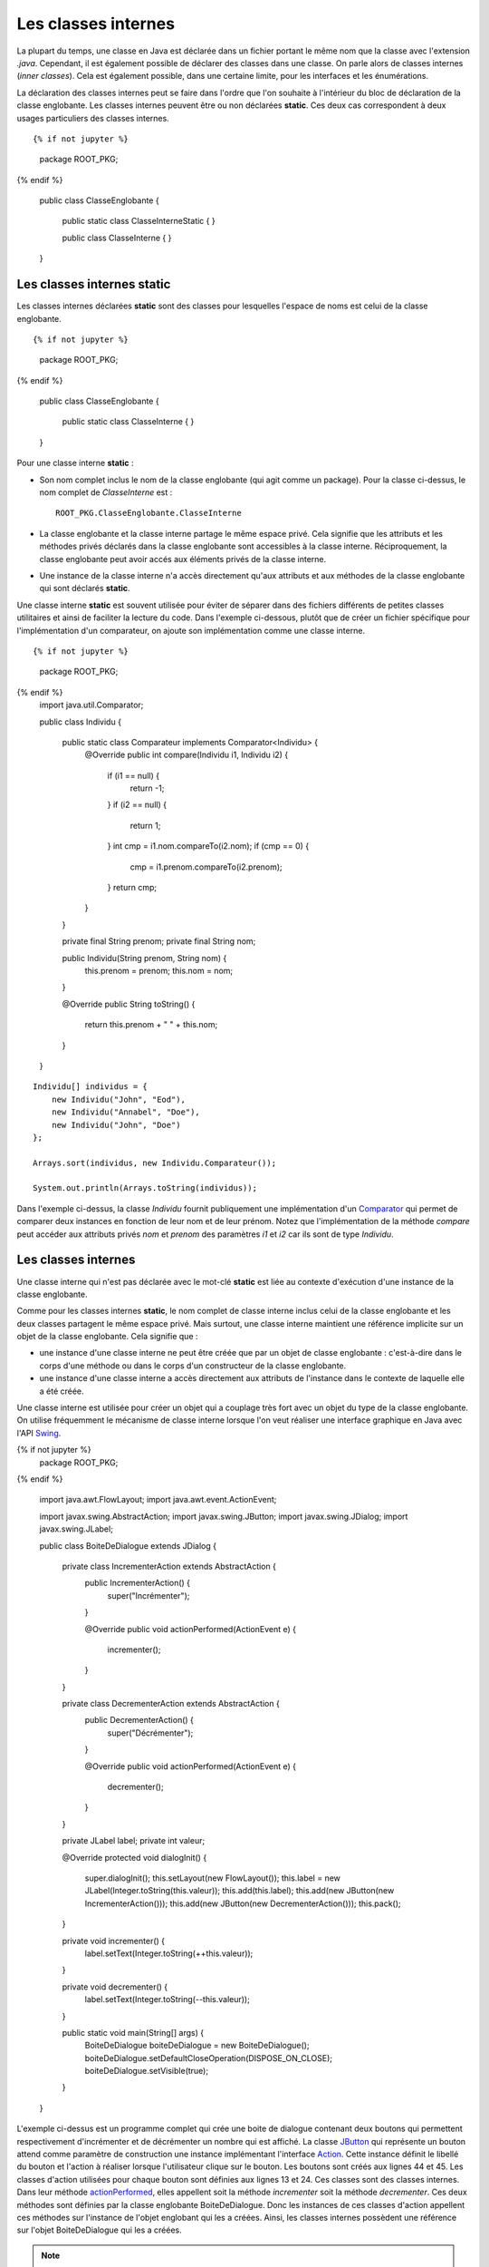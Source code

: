 Les classes internes
####################

La plupart du temps, une classe en Java est déclarée dans un fichier
portant le même nom que la classe avec l'extension *.java*. Cependant, il est également
possible de déclarer des classes dans une classe. On parle alors de classes
internes (*inner classes*). Cela est également possible, dans une certaine limite, 
pour les interfaces et les énumérations. 

La déclaration des classes internes peut se faire dans l'ordre que l'on souhaite
à l'intérieur du bloc de déclaration de la classe englobante. Les classes internes 
peuvent être ou non déclarées **static**. Ces deux cas correspondent à deux 
usages particuliers des classes internes.

::

{% if not jupyter %}
  package ROOT_PKG;
{% endif %}

  public class ClasseEnglobante {
  
    public static class ClasseInterneStatic {
    }
  
    public class ClasseInterne {
    }
    
  }

Les classes internes static
***************************

Les classes internes déclarées **static** sont des classes pour lesquelles
l'espace de noms est celui de la classe englobante.


::

{% if not jupyter %}
  package ROOT_PKG;
{% endif %}
  
  public class ClasseEnglobante {
  
    public static class ClasseInterne {
    }

  }

Pour une classe interne **static** :

* Son nom complet inclus le nom de la classe englobante (qui agit comme un package).
  Pour la classe ci-dessus, le nom complet de *ClasseInterne* est :
  
  ::
    
    ROOT_PKG.ClasseEnglobante.ClasseInterne
        
* La classe englobante et la classe interne partage le même espace privé. Cela
  signifie que les attributs et les méthodes privés déclarés dans la classe
  englobante sont accessibles à la classe interne. Réciproquement, la classe 
  englobante peut avoir accés aux éléments privés de la classe interne.
* Une instance de la classe interne n'a accès directement qu'aux
  attributs et aux méthodes de la classe englobante qui sont déclarés
  **static**.

Une classe interne **static** est souvent utilisée pour éviter de séparer
dans des fichiers différents de petites classes utilitaires et ainsi de faciliter
la lecture du code. Dans l'exemple ci-dessous, plutôt que de créer un fichier
spécifique pour l'implémentation d'un comparateur, on ajoute son implémentation
comme une classe interne.

::

{% if not jupyter %}
  package ROOT_PKG;
{% endif %}
  import java.util.Comparator;

  public class Individu {
    
    public static class Comparateur implements Comparator<Individu> {
      @Override
      public int compare(Individu i1, Individu i2) {
        if (i1 == null) {
          return -1;
        }
        if (i2 == null) {
          return 1;
        }
        int cmp = i1.nom.compareTo(i2.nom);
        if (cmp == 0) {
          cmp = i1.prenom.compareTo(i2.prenom);
        }
        return cmp;
      }
    }
    
    private final String prenom;
    private final String nom;
    
    public Individu(String prenom, String nom) {
      this.prenom = prenom;
      this.nom = nom;
    }
    
    @Override
    public String toString() {
      return this.prenom + " " + this.nom;
    }

  }

::

  Individu[] individus = {
      new Individu("John", "Eod"),
      new Individu("Annabel", "Doe"), 
      new Individu("John", "Doe") 
  };
  
  Arrays.sort(individus, new Individu.Comparateur());
  
  System.out.println(Arrays.toString(individus));

Dans l'exemple ci-dessus, la classe *Individu* fournit publiquement une
implémentation d'un Comparator_ qui permet de comparer deux instances en
fonction de leur nom et de leur prénom. Notez que l'implémentation de la
méthode *compare* peut accéder aux attributs privés *nom* et *prenom* des
paramètres *i1* et *i2* car ils sont de type *Individu*.

Les classes internes
********************

Une classe interne qui n'est pas déclarée avec le mot-clé 
**static** est liée au contexte d'exécution d'une instance de la classe
englobante.

Comme pour les classes internes **static**, le nom complet de classe interne
inclus celui de la classe englobante et les deux classes partagent le même
espace privé. Mais surtout, une classe interne maintient une référence implicite
sur un objet de la classe englobante. Cela signifie que :

* une instance d'une classe interne ne peut être créée que par un objet de
  classe englobante : c'est-à-dire dans le corps d'une méthode ou dans le corps
  d'un constructeur de la classe englobante.
* une instance d'une classe interne a accès directement aux attributs de l'instance
  dans le contexte de laquelle elle a été créée.

Une classe interne est utilisée pour créer un objet qui a couplage très
fort avec un objet du type de la classe englobante. On utilise fréquemment le
mécanisme de classe interne lorsque l'on veut réaliser une interface graphique
en Java avec l'API Swing_.

.. code-block:: java
  :linenos:

{% if not jupyter %}
  package ROOT_PKG;
{% endif %}

  import java.awt.FlowLayout;
  import java.awt.event.ActionEvent;

  import javax.swing.AbstractAction;
  import javax.swing.JButton;
  import javax.swing.JDialog;
  import javax.swing.JLabel;

  public class BoiteDeDialogue extends JDialog {
    
    private class IncrementerAction extends AbstractAction {
      public IncrementerAction() {
        super("Incrémenter");
      }

      @Override
      public void actionPerformed(ActionEvent e) {
        incrementer();
      }
    }
    
    private class DecrementerAction extends AbstractAction {
      public DecrementerAction() {
        super("Décrémenter");
      }

      @Override
      public void actionPerformed(ActionEvent e) {
        decrementer();
      }
    }
    
    private JLabel label;
    private int valeur;

    @Override
    protected void dialogInit() {
      super.dialogInit();
      this.setLayout(new FlowLayout());
      this.label = new JLabel(Integer.toString(this.valeur));
      this.add(this.label);
      this.add(new JButton(new IncrementerAction()));
      this.add(new JButton(new DecrementerAction()));
      this.pack();
    }
    
    private void incrementer() {
      label.setText(Integer.toString(++this.valeur));
    }
    
    private void decrementer() {
      label.setText(Integer.toString(--this.valeur));
    }

    public static void main(String[] args) {
      BoiteDeDialogue boiteDeDialogue = new BoiteDeDialogue();
      boiteDeDialogue.setDefaultCloseOperation(DISPOSE_ON_CLOSE);
      boiteDeDialogue.setVisible(true);
    }

  }

L'exemple ci-dessus est un programme complet qui crée une boite de dialogue
contenant deux boutons qui permettent respectivement d'incrémenter et de 
décrémenter un nombre qui est affiché. La classe JButton_ qui représente un
bouton attend comme paramètre de construction une instance
implémentant l'interface Action_. Cette instance définit le libellé du bouton et l'action
à réaliser lorsque l'utilisateur clique sur le bouton. Les boutons sont créés
aux lignes 44 et 45. Les classes d'action utilisées pour chaque bouton sont 
définies aux lignes 13 et 24. Ces classes sont
des classes internes. Dans leur méthode actionPerformed_, elles appellent soit
la méthode *incrementer* soit la méthode *decrementer*. Ces deux méthodes
sont définies par la classe englobante BoiteDeDialogue. Donc les instances de
ces classes d'action appellent ces méthodes sur l'instance de l'objet englobant 
qui les a créées. Ainsi, les classes internes
possèdent une référence sur l'objet BoiteDeDialogue qui les a créées.

.. note::

  Notez dans l'exemple ci-dessus que les méthodes *BoiteDeDialogue.incrementer*
  et *BoiteDeDialogue.decrementer* sont privées. Comme une classe interne
  partage la même portée que sa classe englobante alors les classes internes
  *IncrementerAction* et *DecrementerAction* peuvent appeler ces méthodes.


Les classes anonymes
********************

Une classe anonyme est une classe qui n'a pas de nom. Elle est déclarée au moment
de l'instanciation d'un objet. Comme une classe anonyme n'a pas de nom, il n'est
pas possible de déclarer une variable qui serait un type de cette classe. Une
classe anonyme est donc utilisée pour créer à la volée une classe qui spécialise
une autre classe ou qui implémente une interface. Pour déclarer une classe anonyme,
on déclare le bloc de la classe au moment de l'instantiation avec **new**.

Imaginons que nous souhaitions créer une interface pour représenter un système
de log :

::

  package ROOT_PKG.logger;

  public interface Logger {
    
    void log(String message);

  }

On peut fournir une classe *GenerateurLogger* qui crée des instances implémentant
l'interface *Logger*.

.. code-block:: java
  :linenos:

  package ROOT_PKG.logger;

  import java.time.LocalDateTime;

  public class GenerateurLogger {
    
    private String application;

    /**
     * @param application Le nom de l'application
     */
    public GenerateurLogger(String application) {
      this.application = application;
    }
    
    public Logger creerConsoleLogger() {
      return new Logger() {
        @Override
        public void log(String message) {
          // Pour le format du message utilisé dans printf
          // Cf. https://docs.oracle.com/javase/8/docs/api/java/util/Formatter.html#syntax
          System.out.println(String.format("%1$tY-%1$tb-%1$ta %1$tH:%1$tM %2$s - %3$s", 
                                           LocalDateTime.now(), application, message));
        }
      };
    }

  }

L'implémentation de la méthode *creerConsoleLogger* crée une instance 
implémentant l'interface *Logger* à partir d'une classe anonyme. L'implémentation
de la méthode *log* affiche sur la sortie standard une chaîne de caractères
formatée contenant la date et l'heure, le nom de l'application et le message
passé en paramètre. Le nom de l'application correspond à l'attribut *application*
de la classe *GenerateurLogger*. Comme pour les classes internes, les classes
anonymes ont accès aux attributs et aux méthodes de l'objet englobant.

Il est possible de récupérer un objet implémetant *Logger* :

.. code-block:: java

  GenerateurLogger generateur = new GenerateurLogger("mon_appli");
  Logger logger = generateur.creerConsoleLogger();
  logger.log("un message de log");

Le code précédent affichera sur la sortie standard :

.. code-block:: text

  2017-nov.-jeu. 15:58 mon_appli - un message de log
 
  
Nous pouvons enrichir notre implémentation. Par exemple, la classe *GenerateurLogger*
peut créer un logger qui ne fait rien ou encore un logger qui écrit les messages
dans un fichier.

.. code-block:: java
  :linenos:

  package ROOT_PKG.logger;

  import java.io.IOException;
  import java.io.Writer;
  import java.nio.file.Files;
  import java.nio.file.Path;
  import java.nio.file.Paths;
  import java.nio.file.StandardOpenOption;
  import java.time.LocalDateTime;

  public class GenerateurLogger {
    
    private String application;

    /**
     * @param application Le nom de l'application
     */
    public GenerateurLogger(String application) {
      this.application = application;
    }
    
    public Logger creerConsoleLogger() {
      return new Logger() {
        @Override
        public void log(String message) {
          // Pour le format du message utilisé dans printf
          // Cf. https://docs.oracle.com/javase/8/docs/api/java/util/Formatter.html#syntax
          System.out.println(String.format("%1$tY-%1$tb-%1$ta %1$tH:%1$tM %2$s - %3$s", 
                                           LocalDateTime.now(), application, message));
        }
      };
    }

    public Logger creerNoopLogger() {
      return new Logger() {
        @Override
        public void log(String message) {
        }
      };
    }
    
    public Logger creerFileLogger(Path path) {
      return new Logger() {
        @Override
        public void log(String message) {
          // Pour le format du message utilisé dans printf
          // Cf. https://docs.oracle.com/javase/8/docs/api/java/util/Formatter.html#syntax
          String logMessage = String.format("%1$tY-%1$tb-%1$ta %1$tH:%1$tM %2$s - %3$s", 
                                            LocalDateTime.now(), application, message);
          try(Writer w = Files.newBufferedWriter(path, StandardOpenOption.CREATE, StandardOpenOption.APPEND)) {
            w.append(logMessage).append('\n');
          } catch (IOException e) {
            System.err.println(logMessage);
          }
        }
      };
    }

  }

La classe ci-dessus définit maintenant trois classes anonymes qui implémentent toutes
l'interface *Logger*. Notez à la ligne 50, que la classe anonyme qui écrit le
message de log dans un fichier, ouvre le fichier à partir d'un paramètre *path*
passé à la méthode *creerFileLogger*. Cela signifie qu'une classe anonyme
a accès au paramètre de la méthode qui la déclare.

.. note::

  Une classe anonyme peut utiliser les paramètres et les variables de la méthode qui la déclare
  uniquement à condition qu'ils ne soient modifiés ni par la méthode ni par la
  classe anonyme. Avant Java 8, le compilateur exigeait que ces
  paramètres et ces variables soient déclarés avec le mot-clé **final**. Même 
  s'il n'est plus nécessaire de déclarer explicitement le statut **final**, 
  le compilateur générera tout de même une erreur si on tente de modifier un
  paramètre ou une variable déclaré dans la méthode et utilisé par une classe anonyme.

  ::  
    
    // on déclare le paramètre final pour signaler explicitement qu'il n'est 
    // pas possible de modifier la référence de ce paramètre puisqu'il est
    // utilisé par la classe anonyme.
    public Logger creerFileLogger(final Path path) {
      return new Logger() {
        @Override
        public void log(String message) {
          // Pour le format du message utilisé dans printf
          // Cf. https://docs.oracle.com/javase/8/docs/api/java/util/Formatter.html#syntax
          String logMessage = String.format("%1$tY-%1$tb-%1$ta %1$tH:%1$tM %2$s - %3$s", 
                                            LocalDateTime.now(), application, message);
          try(Writer w = Files.newBufferedWriter(path, StandardOpenOption.CREATE, StandardOpenOption.APPEND)) {
            w.append(logMessage).append('\n');
          } catch (IOException e) {
            System.err.println(logMessage);
          }
        }
      };
    }
   

Accès aux éléments de l'objet englobant
***************************************

Si nous reprenons notre code de la classe *GenerateurLogger*, nous nous
rendons compte que le formatage du message a été dupliqué pour le logger
qui écrit sur la sortie standard et pour celui qui écrit dans un fichier. Afin
de mutualiser le code, nous pouvons créer une méthode *genererLogMessage*
dans la classe englobante qui pourra être appelée par chaque classe anonyme.

::

  package ROOT_PKG.logger;

  import java.io.IOException;
  import java.io.Writer;
  import java.nio.file.Files;
  import java.nio.file.Path;
  import java.nio.file.Paths;
  import java.nio.file.StandardOpenOption;
  import java.time.LocalDateTime;

  public class GenerateurLogger {
    
    private String application;

    /**
     * @param application Le nom de l'application
     */
    public GenerateurLogger(String application) {
      this.application = application;
    }
    
    public Logger creerConsoleLogger() {
      return new Logger() {
        @Override
        public void log(String message) {
          // Pour le format du message utilisé dans printf
          // Cf. https://docs.oracle.com/javase/8/docs/api/java/util/Formatter.html#syntax
          
          System.out.println(genererLogMessage(message));
        }
      };
    }

    public Logger creerFileLogger(Path path) {
      return new Logger() {
        @Override
        public void log(String message) {
          try(Writer w = Files.newBufferedWriter(path, StandardOpenOption.CREATE, StandardOpenOption.APPEND)) {
            w.append(genererLogMessage(message)).append('\n');
          } catch (IOException e) {
            System.err.println(genererLogMessage(message));
          }
        }
      };
    }

    public Logger creerNoopLogger() {
      return new Logger() {
        @Override
        public void log(String message) {
        }
      };
    }
    
    private String genererLogMessage(String message) {
      return String.format("%1$tY-%1$tb-%1$ta %1$tH:%1$tM %2$s - %3$s", 
                           LocalDateTime.now(), application, message);
    }

  }

Mais nous voulons appeler cette nouvelle méthode *log*. Ce nom rentrera
en collision avec le nom de le méthode *log* de l'interface *Logger*.
Il existe une syntaxe particulière qui permet de référencer explicitement
le contexte de la classe englobante en utilisant :

.. code-block:: text

  NomDeLaClasse.this
  
Ainsi nous pouvons renommer notre méthode *genererLogMessage* en *log*
et nous pouvons l'invoquer explicitement dans les méthodes des classes anonymes avec la
syntaxe :

::
  
  GenerateurLogger.this.log(message);

.. note::

  Cette syntaxe permet d'accéder aux attributs et aux méthodes de l'instance de
  la classe englobante.  
  
::

  package ROOT_PKG.logger;

  import java.io.IOException;
  import java.io.Writer;
  import java.nio.file.Files;
  import java.nio.file.Path;
  import java.nio.file.Paths;
  import java.nio.file.StandardOpenOption;
  import java.time.LocalDateTime;

  public class GenerateurLogger {
    
    private String application;

    /**
     * @param application Le nom de l'application
     */
    public GenerateurLogger(String application) {
      this.application = application;
    }
    
    public Logger creerConsoleLogger() {
      return new Logger() {
        @Override
        public void log(String message) {
          // Pour le format du message utilisé dans printf
          // Cf. https://docs.oracle.com/javase/8/docs/api/java/util/Formatter.html#syntax
          System.out.println(GenerateurLogger.this.log(message));
        }
      };
    }

    public Logger creerFileLogger(Path path) {
      return new Logger() {
        @Override
        public void log(String message) {
          // Pour le format du message utilisé dans printf
          // Cf. https://docs.oracle.com/javase/8/docs/api/java/util/Formatter.html#syntax
          try(Writer w = Files.newBufferedWriter(path, StandardOpenOption.CREATE, StandardOpenOption.APPEND)) {
            w.append(GenerateurLogger.this.log(message)).append('\n');
          } catch (IOException e) {
            System.err.println(GenerateurLogger.this.log(message));
          }
        }
      };
    }

    public Logger creerNoopLogger() {
      return new Logger() {
        @Override
        public void log(String message) {
        }
      };
    }
    
    private String log(String message) {
      return String.format("%1$tY-%1$tb-%1$ta %1$tH:%1$tM %2$s - %3$s", 
                           LocalDateTime.now(), application, message);
    }

  }

.. note::

  Il n'est pas possible de déclarer un constructeur dans une classe anonyme. En
  effet, un constructeur porte le même nom que sa classe et justement, par
  définition, les classes anonymes n'ont pas de nom. Le compilateur générera
  néanmoins un constructeur par défaut. 
  
  Cela entraîne une limitation : il n'est pas possible de déclarer une classe anonyme
  qui étendrait une classe ne possédant pas de constructeur sans paramètre.

Classe interne à une méthode
****************************

Il est possible de déclarer une classe dans une méthode. Dans ce cas, il n'est
pas possible de préciser la portée de la classe. La classe a automatiquement
une portée très particulière puisqu'elle n'est visible que depuis la méthode
dans laquelle elle est déclarée. Une classe déclarée dans une
méthode peut fonctionner de la même manière qu'une classe anonyme : elle
peut accéder aux paramètres et aux variables de la méthode qui la déclare (à
condition qu'ils ne soient modifiés ni par la méthode ni par la classe).

::

  package ROOT_PKG.logger;

  import java.time.LocalDateTime;

  public class GenerateurLogger {
    
    private String application;

    /**
     * @param application Le nom de l'application
     */
    public GenerateurLogger(String application) {
      this.application = application;
    }
    
    public Logger creerConsoleLogger() {
      class ConsoleLogger implements Logger {
        @Override
        public void log(String message) {
          // Pour le format du message utilisé dans printf
          // Cf. https://docs.oracle.com/javase/8/docs/api/java/util/Formatter.html#syntax
          System.out.println(GenerateurLogger.this.log(message));
        }
      }
      return new ConsoleLogger();
    }
    
    private String log(String message) {
      return String.format("%1$tY-%1$tb-%1$ta %1$tH:%1$tM %2$s - %3$s", 
                           LocalDateTime.now(), application, message);
    }

  }

Dans l'exemple ci-dessus, la méthode *creerConsoleLogger* déclare la classe
interne *ConsoleLogger*.

.. note::

  Contrairement aux classes anonymes, une classe interne à une méthode peut
  déclarer des constructeurs.
  
Interface et énumération
************************

Il est possible de déclarer des interfaces et des énumérations dans une classe.
Il est même possible de déclarer des interfaces et des énumérations dans une
interface. Dans ce cas, les interfaces et les énumérations sont traitées
implicitement comme **static**. On peut ou non préciser le mot-clé.

::

{% if not jupyter %}
  package ROOT_PKG;
{% endif %}

  public class ClasseEnglobante {
    
    public interface InterfaceInterne {
      
    }
    
    public enum EnumerationInterne{VALEUR1, VALEUR2}

  }

Plusieurs classes dans un même fichier
**************************************

Même s'il ne s'agit pas de classes internes, il est possible de déclarer 
plusieurs classes dans un même fichier en Java. Mais les classes supplémentaires
sont forcément de portée package.

En pratique cette possibilité n'est jamais utilisée par les développeurs qui
préfèrent utiliser des classes internes **static** ou un fichier propre à
chaque classe.

.. _Comparator: https://docs.oracle.com/javase/8/docs/api/java/util/Comparator.html
.. _Swing: https://docs.oracle.com/javase/tutorial/uiswing/index.html
.. _Action: https://docs.oracle.com/javase/8/docs/api/javax/swing/Action.html
.. _actionPerformed: https://docs.oracle.com/javase/8/docs/api/javax/swing/Action.html
.. _JButton: https://docs.oracle.com/javase/8/docs/api/javax/swing/JButton.html

